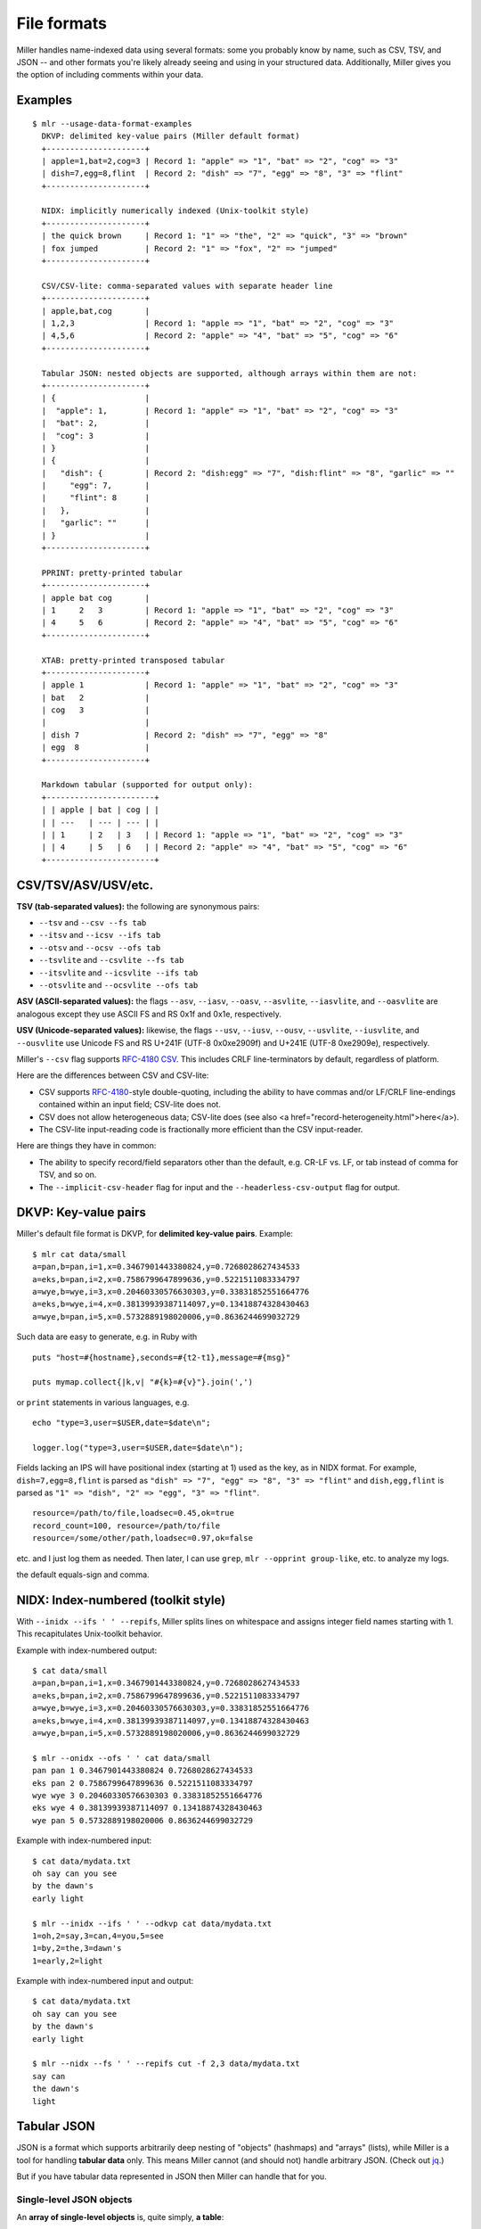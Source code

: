 ..
    PLEASE DO NOT EDIT DIRECTLY. EDIT THE .rst.in FILE PLEASE.

File formats
================================================================

Miller handles name-indexed data using several formats: some you probably know by name, such as CSV, TSV, and JSON -- and other formats you're likely already seeing and using in your structured data. Additionally, Miller gives you the option of including comments within your data.

Examples
----------------------------------------------------------------

::

    $ mlr --usage-data-format-examples
      DKVP: delimited key-value pairs (Miller default format)
      +---------------------+
      | apple=1,bat=2,cog=3 | Record 1: "apple" => "1", "bat" => "2", "cog" => "3"
      | dish=7,egg=8,flint  | Record 2: "dish" => "7", "egg" => "8", "3" => "flint"
      +---------------------+
    
      NIDX: implicitly numerically indexed (Unix-toolkit style)
      +---------------------+
      | the quick brown     | Record 1: "1" => "the", "2" => "quick", "3" => "brown"
      | fox jumped          | Record 2: "1" => "fox", "2" => "jumped"
      +---------------------+
    
      CSV/CSV-lite: comma-separated values with separate header line
      +---------------------+
      | apple,bat,cog       |
      | 1,2,3               | Record 1: "apple => "1", "bat" => "2", "cog" => "3"
      | 4,5,6               | Record 2: "apple" => "4", "bat" => "5", "cog" => "6"
      +---------------------+
    
      Tabular JSON: nested objects are supported, although arrays within them are not:
      +---------------------+
      | {                   |
      |  "apple": 1,        | Record 1: "apple" => "1", "bat" => "2", "cog" => "3"
      |  "bat": 2,          |
      |  "cog": 3           |
      | }                   |
      | {                   |
      |   "dish": {         | Record 2: "dish:egg" => "7", "dish:flint" => "8", "garlic" => ""
      |     "egg": 7,       |
      |     "flint": 8      |
      |   },                |
      |   "garlic": ""      |
      | }                   |
      +---------------------+
    
      PPRINT: pretty-printed tabular
      +---------------------+
      | apple bat cog       |
      | 1     2   3         | Record 1: "apple => "1", "bat" => "2", "cog" => "3"
      | 4     5   6         | Record 2: "apple" => "4", "bat" => "5", "cog" => "6"
      +---------------------+
    
      XTAB: pretty-printed transposed tabular
      +---------------------+
      | apple 1             | Record 1: "apple" => "1", "bat" => "2", "cog" => "3"
      | bat   2             |
      | cog   3             |
      |                     |
      | dish 7              | Record 2: "dish" => "7", "egg" => "8"
      | egg  8              |
      +---------------------+
    
      Markdown tabular (supported for output only):
      +-----------------------+
      | | apple | bat | cog | |
      | | ---   | --- | --- | |
      | | 1     | 2   | 3   | | Record 1: "apple => "1", "bat" => "2", "cog" => "3"
      | | 4     | 5   | 6   | | Record 2: "apple" => "4", "bat" => "5", "cog" => "6"
      +-----------------------+

CSV/TSV/ASV/USV/etc.
----------------------------------------------------------------



**TSV (tab-separated values):** the following are synonymous pairs:

*  ``--tsv`` and ``--csv --fs tab``
*  ``--itsv`` and ``--icsv --ifs tab``
*  ``--otsv`` and ``--ocsv --ofs tab``
*  ``--tsvlite`` and ``--csvlite --fs tab``
*  ``--itsvlite`` and ``--icsvlite --ifs tab``
*  ``--otsvlite`` and ``--ocsvlite --ofs tab``

**ASV (ASCII-separated values):** the flags ``--asv``, ``--iasv``, ``--oasv``, ``--asvlite``, ``--iasvlite``, and ``--oasvlite`` are analogous except they use ASCII FS and RS 0x1f and 0x1e, respectively.

**USV (Unicode-separated values):** likewise, the flags ``--usv``, ``--iusv``, ``--ousv``, ``--usvlite``, ``--iusvlite``, and ``--ousvlite`` use Unicode FS and RS U+241F (UTF-8 0x0xe2909f) and U+241E (UTF-8 0xe2909e), respectively.

Miller's ``--csv`` flag supports `RFC-4180 CSV <https://tools.ietf.org/html/rfc4180">`_. This includes CRLF line-terminators by default, regardless of platform.

Here are the differences between CSV and CSV-lite:

* CSV supports `RFC-4180 <https://tools.ietf.org/html/rfc4180>`_-style double-quoting, including the ability to have commas and/or LF/CRLF line-endings contained within an input field; CSV-lite does not.

* CSV does not allow heterogeneous data; CSV-lite does (see also <a href="record-heterogeneity.html">here</a>).

* The CSV-lite input-reading code is fractionally more efficient than the CSV input-reader.

Here are things they have in common:

* The ability to specify record/field separators other than the default, e.g. CR-LF vs. LF, or tab instead of comma for TSV, and so on.

* The ``--implicit-csv-header`` flag for input and the ``--headerless-csv-output`` flag for output.

DKVP: Key-value pairs
----------------------------------------------------------------

Miller's default file format is DKVP, for **delimited key-value pairs**. Example::

    $ mlr cat data/small
    a=pan,b=pan,i=1,x=0.3467901443380824,y=0.7268028627434533
    a=eks,b=pan,i=2,x=0.7586799647899636,y=0.5221511083334797
    a=wye,b=wye,i=3,x=0.20460330576630303,y=0.33831852551664776
    a=eks,b=wye,i=4,x=0.38139939387114097,y=0.13418874328430463
    a=wye,b=pan,i=5,x=0.5732889198020006,y=0.8636244699032729

Such data are easy to generate, e.g. in Ruby with

::

    puts "host=#{hostname},seconds=#{t2-t1},message=#{msg}"

    puts mymap.collect{|k,v| "#{k}=#{v}"}.join(',')

or ``print`` statements in various languages, e.g.

::

    echo "type=3,user=$USER,date=$date\n";

    logger.log("type=3,user=$USER,date=$date\n");

Fields lacking an IPS will have positional index (starting at 1) used as the key, as in NIDX format. For example, ``dish=7,egg=8,flint`` is parsed as ``"dish" => "7", "egg" => "8", "3" => "flint"`` and ``dish,egg,flint`` is parsed as ``"1" => "dish", "2" => "egg", "3" => "flint"``.


::

    resource=/path/to/file,loadsec=0.45,ok=true
    record_count=100, resource=/path/to/file
    resource=/some/other/path,loadsec=0.97,ok=false

etc. and I just log them as needed. Then later, I can use ``grep``, ``mlr --opprint group-like``, etc.
to analyze my logs.

the default equals-sign and comma.

NIDX: Index-numbered (toolkit style)
----------------------------------------------------------------

With ``--inidx --ifs ' ' --repifs``, Miller splits lines on whitespace and assigns integer field names starting with 1. This recapitulates Unix-toolkit behavior.

Example with index-numbered output:

::

    $ cat data/small
    a=pan,b=pan,i=1,x=0.3467901443380824,y=0.7268028627434533
    a=eks,b=pan,i=2,x=0.7586799647899636,y=0.5221511083334797
    a=wye,b=wye,i=3,x=0.20460330576630303,y=0.33831852551664776
    a=eks,b=wye,i=4,x=0.38139939387114097,y=0.13418874328430463
    a=wye,b=pan,i=5,x=0.5732889198020006,y=0.8636244699032729

    $ mlr --onidx --ofs ' ' cat data/small
    pan pan 1 0.3467901443380824 0.7268028627434533
    eks pan 2 0.7586799647899636 0.5221511083334797
    wye wye 3 0.20460330576630303 0.33831852551664776
    eks wye 4 0.38139939387114097 0.13418874328430463
    wye pan 5 0.5732889198020006 0.8636244699032729

Example with index-numbered input:

::

    $ cat data/mydata.txt
    oh say can you see
    by the dawn's
    early light

    $ mlr --inidx --ifs ' ' --odkvp cat data/mydata.txt
    1=oh,2=say,3=can,4=you,5=see
    1=by,2=the,3=dawn's
    1=early,2=light

Example with index-numbered input and output:

::

    $ cat data/mydata.txt
    oh say can you see
    by the dawn's
    early light

    $ mlr --nidx --fs ' ' --repifs cut -f 2,3 data/mydata.txt
    say can
    the dawn's
    light

Tabular JSON
----------------------------------------------------------------

JSON is a format which supports arbitrarily deep nesting of "objects" (hashmaps) and "arrays" (lists), while Miller is a tool for handling **tabular data** only. This means Miller cannot (and should not) handle arbitrary JSON. (Check out `jq <https://stedolan.github.io/jq/>`_.)

But if you have tabular data represented in JSON then Miller can handle that for you.

Single-level JSON objects
^^^^^^^^^^^^^^^^^^^^^^^^^

An **array of single-level objects** is, quite simply, **a table**:

::

    $ mlr --json head -n 2 then cut -f color,shape data/json-example-1.json
    { "color": "yellow", "shape": "triangle" }
    { "color": "red", "shape": "square" }

    $ mlr --json --jvstack head -n 2 then cut -f color,u,v data/json-example-1.json
    {
      "color": "yellow",
      "u": 0.6321695890307647,
      "v": 0.9887207810889004
    }
    {
      "color": "red",
      "u": 0.21966833570651523,
      "v": 0.001257332190235938
    }

    $ mlr --ijson --opprint stats1 -a mean,stddev,count -f u -g shape data/json-example-1.json
    shape    u_mean   u_stddev u_count
    triangle 0.583995 0.131184 3
    square   0.409355 0.365428 4
    circle   0.366013 0.209094 3

Nested JSON objects
^^^^^^^^^^^^^^^^^^^^^^^^^

Additionally, Miller can **tabularize nested objects by concatentating keys**:

::

    $ mlr --json --jvstack head -n 2 data/json-example-2.json
    {
      "flag": 1,
      "i": 11,
      "attributes": {
        "color": "yellow",
        "shape": "triangle"
      },
      "values": {
        "u": 0.632170,
        "v": 0.988721,
        "w": 0.436498,
        "x": 5.798188
      }
    }
    {
      "flag": 1,
      "i": 15,
      "attributes": {
        "color": "red",
        "shape": "square"
      },
      "values": {
        "u": 0.219668,
        "v": 0.001257,
        "w": 0.792778,
        "x": 2.944117
      }
    }

    $ mlr --ijson --opprint head -n 4 data/json-example-2.json
    flag i  attributes:color attributes:shape values:u values:v values:w values:x
    1    11 yellow           triangle         0.632170 0.988721 0.436498 5.798188
    1    15 red              square           0.219668 0.001257 0.792778 2.944117
    1    16 red              circle           0.209017 0.290052 0.138103 5.065034
    0    48 red              square           0.956274 0.746720 0.775542 7.117831

Note in particular that as far as Miller's ``put`` and ``filter``, as well as other I/O formats, are concerned, these are simply field names with colons in them::

    $ mlr --json --jvstack head -n 1 then put '${values:uv} = ${values:u} * ${values:v}' data/json-example-2.json
    {
      "flag": 1,
      "i": 11,
      "attributes": {
        "color": "yellow",
        "shape": "triangle"
      },
      "values": {
        "u": 0.632170,
        "v": 0.988721,
        "w": 0.436498,
        "x": 5.798188,
        "uv": 0.625040
      }
    }

Arrays
^^^^^^^^^^^^^^^^^^^^^^^^^

Arrays aren't supported in Miller's ``put``/``filter`` DSL. By default, JSON arrays are read in as integer-keyed maps.

Suppose you have arrays like this in our input data::

    $ cat data/json-example-3.json
    {
      "label": "orange",
      "values": [12.2, 13.8, 17.2]
    }
    {
      "label": "purple",
      "values": [27.0, 32.4]
    }

Then integer indices (starting from 0 and counting up) are used as map keys::

    $ mlr --ijson --oxtab cat data/json-example-3.json
    label    orange
    values:0 12.2
    values:1 13.8
    values:2 17.2
    
    label    purple
    values:0 27.0
    values:1 32.4

When the data are written back out as JSON, field names are re-expanded as above, but what were arrays on input are now maps on output::

    $ mlr --json --jvstack cat data/json-example-3.json
    {
      "label": "orange",
      "values": {
        "0": 12.2,
        "1": 13.8,
        "2": 17.2
      }
    }
    {
      "label": "purple",
      "values": {
        "0": 27.0,
        "1": 32.4
      }
    }

This is non-ideal, but it allows Miller (5.x release being latest as of this writing) to handle JSON arrays at all.

You might also use ``mlr --json-skip-arrays-on-input`` or ``mlr --json-fatal-arrays-on-input``.

To truly handle JSON, please use a JSON-processing tool such as `jq <https://stedolan.github.io/jq/>`_.

Formatting JSON options
^^^^^^^^^^^^^^^^^^^^^^^^^

JSON isn't a parameterized format, so ``RS``, ``FS``, ``PS`` aren't specifiable. Nonetheless, you can do the following:

* Use ``--jvstack`` to pretty-print JSON objects with multi-line (vertically stacked) spacing. By default, each Miller record (JSON object) is one per line.

* Keystroke-savers: ``--jsonx`` simply means ``--json --jvstack``, and ``--ojsonx`` simply means ``--ojson --jvstack``.

* Use ``--jlistwrap`` to print the sequence of JSON objects wrapped in an outermost ``[`` and ``]``. By default, these aren't printed.

* Use ``--jquoteall`` to double-quote all object values. By default, integers, floating-point numbers, and booleans ``true`` and ``false`` are not double-quoted when they appear as JSON-object keys.

* Use ``--jflatsep yourstringhere`` to specify the string used for key concatenation: this defaults to a single colon.

* Use ``--jofmt`` to force Miller to apply the global ``--ofmt`` to floating-point values.  First note: please use sprintf-style codes for double precision, e.g. ending in ``%lf``, ``%le``, or ``%lg``.  Miller floats are double-precision so behavior using ``%f``, ``%d``, etc. is undefined.  Second note: ``0.123`` is valid JSON; ``.123`` is not. Thus this feature allows you to emit JSON which may be unparseable by other tools.

Again, please see `jq <https://stedolan.github.io/jq/>`_ for a truly powerful, JSON-specific tool.

JSON non-streaming
^^^^^^^^^^^^^^^^^^^^^^^^^^^^

The JSON parser Miller uses does not return until all input is parsed: in particular this means that, unlike for other file formats, Miller does not (at present) handle JSON files in ``tail -f`` contexts.  

PPRINT: Pretty-printed tabular
----------------------------------------------------------------

Miller's pretty-print format is like CSV, but column-aligned.  For example, compare

::

    $ mlr --ocsv cat data/small
    a,b,i,x,y
    pan,pan,1,0.3467901443380824,0.7268028627434533
    eks,pan,2,0.7586799647899636,0.5221511083334797
    wye,wye,3,0.20460330576630303,0.33831852551664776
    eks,wye,4,0.38139939387114097,0.13418874328430463
    wye,pan,5,0.5732889198020006,0.8636244699032729

    $ mlr --opprint cat data/small
    a   b   i x                   y
    pan pan 1 0.3467901443380824  0.7268028627434533
    eks pan 2 0.7586799647899636  0.5221511083334797
    wye wye 3 0.20460330576630303 0.33831852551664776
    eks wye 4 0.38139939387114097 0.13418874328430463
    wye pan 5 0.5732889198020006  0.8636244699032729

Note that while Miller is a line-at-a-time processor and retains input lines in memory only where necessary (e.g. for sort), pretty-print output requires it to accumulate all input lines (so that it can compute maximum column widths) before producing any output. This has two consequences: (a) pretty-print output won't work on ``tail -f`` contexts, where Miller will be waiting for an end-of-file marker which never arrives; (b) pretty-print output for large files is constrained by available machine memory.


For output only (this isn't supported in the input-scanner as of 5.0.0) you can use ``--barred`` with pprint output format::

    $ mlr --opprint --barred cat data/small
    +-----+-----+---+---------------------+---------------------+
    | a   | b   | i | x                   | y                   |
    +-----+-----+---+---------------------+---------------------+
    | pan | pan | 1 | 0.3467901443380824  | 0.7268028627434533  |
    | eks | pan | 2 | 0.7586799647899636  | 0.5221511083334797  |
    | wye | wye | 3 | 0.20460330576630303 | 0.33831852551664776 |
    | eks | wye | 4 | 0.38139939387114097 | 0.13418874328430463 |
    | wye | pan | 5 | 0.5732889198020006  | 0.8636244699032729  |
    +-----+-----+---+---------------------+---------------------+

XTAB: Vertical tabular
----------------------------------------------------------------

This is perhaps most useful for looking a very wide and/or multi-column data which causes line-wraps on the screen (but see also
`ngrid <https://github.com/twosigma/ngrid/>`_ for an entirely different, very powerful option). Namely::

    $ grep -v '^#' /etc/passwd | head -n 6 | mlr --nidx --fs : --opprint cat
    1          2 3  4  5                          6               7
    nobody     * -2 -2 Unprivileged User          /var/empty      /usr/bin/false
    root       * 0  0  System Administrator       /var/root       /bin/sh
    daemon     * 1  1  System Services            /var/root       /usr/bin/false
    _uucp      * 4  4  Unix to Unix Copy Protocol /var/spool/uucp /usr/sbin/uucico
    _taskgated * 13 13 Task Gate Daemon           /var/empty      /usr/bin/false
    _networkd  * 24 24 Network Services           /var/networkd   /usr/bin/false

    $ grep -v '^#' /etc/passwd | head -n 2 | mlr --nidx --fs : --oxtab cat
    1 nobody
    2 *
    3 -2
    4 -2
    5 Unprivileged User
    6 /var/empty
    7 /usr/bin/false
    
    1 root
    2 *
    3 0
    4 0
    5 System Administrator
    6 /var/root
    7 /bin/sh

    $ grep -v '^#' /etc/passwd | head -n 2 | \
      mlr --nidx --fs : --ojson --jvstack --jlistwrap label name,password,uid,gid,gecos,home_dir,shell
    [
    {
      "name": "nobody",
      "password": "*",
      "uid": -2,
      "gid": -2,
      "gecos": "Unprivileged User",
      "home_dir": "/var/empty",
      "shell": "/usr/bin/false"
    }
    ,{
      "name": "root",
      "password": "*",
      "uid": 0,
      "gid": 0,
      "gecos": "System Administrator",
      "home_dir": "/var/root",
      "shell": "/bin/sh"
    }
    ]

Markdown tabular
----------------------------------------------------------------

Markdown format looks like this::

    $ mlr --omd cat data/small
    | a | b | i | x | y |
    | --- | --- | --- | --- | --- |
    | pan | pan | 1 | 0.3467901443380824 | 0.7268028627434533 |
    | eks | pan | 2 | 0.7586799647899636 | 0.5221511083334797 |
    | wye | wye | 3 | 0.20460330576630303 | 0.33831852551664776 |
    | eks | wye | 4 | 0.38139939387114097 | 0.13418874328430463 |
    | wye | pan | 5 | 0.5732889198020006 | 0.8636244699032729 |

which renders like this when dropped into various web tools (e.g. github comments):

.. image:: pix/omd.png

As of Miller 4.3.0, markdown format is supported only for output, not input.

Data-conversion keystroke-savers
----------------------------------------------------------------

While you can do format conversion using ``mlr --icsv --ojson cat myfile.csv``, there are also keystroke-savers for this purpose, such as ``mlr --c2j cat myfile.csv``.  For a complete list::

    $ mlr --usage-format-conversion-keystroke-saver-options
    As keystroke-savers for format-conversion you may use the following:
            --c2t --c2d --c2n --c2j --c2x --c2p --c2m
      --t2c       --t2d --t2n --t2j --t2x --t2p --t2m
      --d2c --d2t       --d2n --d2j --d2x --d2p --d2m
      --n2c --n2t --n2d       --n2j --n2x --n2p --n2m
      --j2c --j2t --j2d --j2n       --j2x --j2p --j2m
      --x2c --x2t --x2d --x2n --x2j       --x2p --x2m
      --p2c --p2t --p2d --p2n --p2j --p2x       --p2m
    The letters c t d n j x p m refer to formats CSV, TSV, DKVP, NIDX, JSON, XTAB,
    PPRINT, and markdown, respectively. Note that markdown format is available for
    output only.

Autodetect of line endings
----------------------------------------------------------------

Default line endings (``--irs`` and ``--ors``) are ``'auto'`` which means **autodetect from the input file format**, as long as the input file(s) have lines ending in either LF (also known as linefeed, ``'\n'``, ``0x0a``, Unix-style) or CRLF (also known as carriage-return/linefeed pairs, ``'\r\n'``, ``0x0d 0x0a``, Windows style).

**If both IRS and ORS are auto (which is the default) then LF input will lead to LF output and CRLF input will lead to CRLF output, regardless of the platform you're running on.**

The line-ending autodetector triggers on the first line ending detected in the input stream. E.g. if you specify a CRLF-terminated file on the command line followed by an LF-terminated file then autodetected line endings will be CRLF.

If you use ``--ors {something else}`` with (default or explicitly specified) ``--irs auto`` then line endings are autodetected on input and set to what you specify on output.

If you use ``--irs {something else}`` with (default or explicitly specified) ``--ors auto`` then the output line endings used are LF on Unix/Linux/BSD/MacOSX, and CRLF on Windows.


Comments in data
----------------------------------------------------------------

You can include comments within your data files, and either have them ignored, or passed directly through to the standard output as soon as they are encountered::

    $ mlr --usage-comments-in-data
      --skip-comments                 Ignore commented lines (prefixed by "#")
                                      within the input.
      --skip-comments-with {string}   Ignore commented lines within input, with
                                      specified prefix.
      --pass-comments                 Immediately print commented lines (prefixed by "#")
                                      within the input.
      --pass-comments-with {string}   Immediately print commented lines within input, with
                                      specified prefix.
    Notes:
    * Comments are only honored at the start of a line.
    * In the absence of any of the above four options, comments are data like
      any other text.
    * When pass-comments is used, comment lines are written to standard output
      immediately upon being read; they are not part of the record stream.
      Results may be counterintuitive. A suggestion is to place comments at the
      start of data files.

Examples::

    $ cat data/budget.csv
    # Asana -- here are the budget figures you asked for!
    type,quantity
    purple,456.78
    green,678.12
    orange,123.45

    $ mlr --skip-comments --icsv --opprint sort -nr quantity data/budget.csv
    type   quantity
    green  678.12
    purple 456.78
    orange 123.45

    $ mlr --pass-comments --icsv --opprint sort -nr quantity data/budget.csv
    # Asana -- here are the budget figures you asked for!
    type   quantity
    green  678.12
    purple 456.78
    orange 123.45
